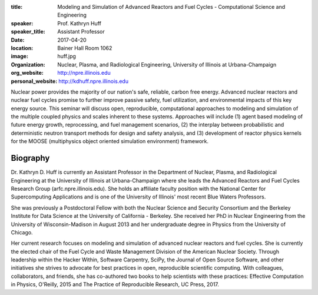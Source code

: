 :title: Modeling and Simulation of Advanced Reactors and Fuel Cycles - Computational Science and Engineering
:speaker: Prof. Kathryn Huff
:speaker_title: Assistant Professor
:date: 2017-04-20
:location: Bainer Hall Room 1062
:image: huff.jpg
:organization: Nuclear, Plasma, and Radiological Engineering, University of Illinois at Urbana-Champaign
:org_website: http://npre.illinois.edu
:personal_website: http://kdhuff.npre.illinois.edu

Nuclear power provides the majority of our nation's safe, reliable, carbon free
energy. Advanced nuclear reactors and nuclear fuel cycles promise to further
improve passive safety, fuel utilization, and environmental impacts of this key
energy source. This seminar will discuss open, reproducible, computational
approaches to modeling and simulation of the multiple coupled physics and
scales inherent to these systems. Approaches will include (1) agent based
modeling of future energy growth, reprocessing, and fuel management scenarios,
(2) the interplay between probabilistic and deterministic neutron transport
methods for design and safety analysis, and (3) development of reactor physics
kernels for the MOOSE (multiphysics object oriented simulation environment)
framework.

Biography
=========

Dr. Kathryn D. Huff is currently an Assistant Professor in the Department of
Nuclear, Plasma, and Radiological Engineering at the University of Illinois at
Urbana-Champaign where she leads the Advanced Reactors and Fuel Cycles Research
Group (arfc.npre.illinois.edu). She holds an affiliate faculty position with
the National Center for Supercomputing Applications and is one of the
University of Illinois' most recent Blue Waters Professors.

She was previously a Postdoctoral Fellow with both the Nuclear Science and
Security Consortium and the Berkeley Institute for Data Science at the
University of California - Berkeley. She received her PhD in Nuclear
Engineering from the University of Wisconsin-Madison in August 2013 and her
undergraduate degree in Physics from the University of Chicago.

Her current research focuses on modeling and simulation of advanced nuclear
reactors and fuel cycles. She is currently the elected chair of the Fuel Cycle
and Waste Management Division of the American Nuclear Society. Through
leadership within the Hacker Within, Software Carpentry, SciPy, the Journal of
Open Source Software, and other initiatives she strives to advocate for best
practices in open, reproducible scientific computing.  With colleagues,
collaborators, and friends, she has co-authored two books to help scientists
with these practices: Effective Computation in Physics, O'Reilly, 2015 and The
Practice of Reproducible Research, UC Press, 2017.
